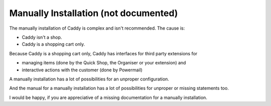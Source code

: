 ﻿

.. ==================================================
.. FOR YOUR INFORMATION
.. --------------------------------------------------
.. -*- coding: utf-8 -*- with BOM.

.. ==================================================
.. DEFINE SOME TEXTROLES
.. --------------------------------------------------
.. role::   underline
.. role::   typoscript(code)
.. role::   ts(typoscript)
   :class:  typoscript
.. role::   php(code)


Manually Installation (not documented)
^^^^^^^^^^^^^^^^^^^^^^^^^^^^^^^^^^^^^^

The manually installation of Caddy is complex and isn't recommended.
The cause is:

- Caddy isn't a shop.

- Caddy is a shopping cart only.

Because Caddy is a shopping cart only, Caddy has interfaces for third
party extensions for

- managing items (done by the Quick Shop, the Organiser or your
  extension) and

- interactive actions with the customer (done by Powermail)

A manually installation has a lot of possibilities for an unproper
configuration.

And the manual for a manually installation has a lot of possibilities
for unproper or missing statements too.

I would be happy, if you are appreciative of a missing documentation
for a manually installation.

